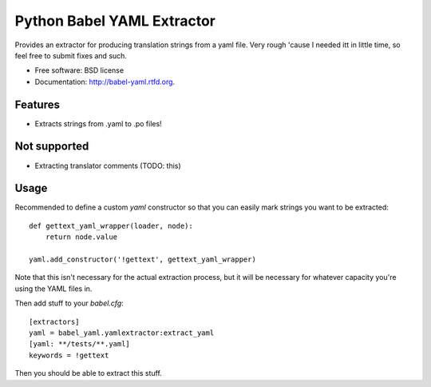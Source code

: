 ===============================
Python Babel YAML Extractor
===============================

.. image:: https://badge.fury.io/py/babel-yaml.png
    :target: http://badge.fury.io/py/babel-yaml
    
.. image:: https://travis-ci.org/rtxanson/babel-yaml.png?branch=master
        :target: https://travis-ci.org/rtxanson/babel-yaml

.. image:: https://pypip.in/d/babel-yaml/badge.png
        :target: https://crate.io/packages/babel-yaml?version=latest


Provides an extractor for producing translation strings from a yaml file. Very
rough 'cause I needed itt in little time, so feel free to submit fixes and such.

* Free software: BSD license
* Documentation: http://babel-yaml.rtfd.org.

Features
--------

* Extracts strings from .yaml to .po files!


Not supported
-------------

* Extracting translator comments (TODO: this)

Usage
-----

Recommended to define a custom `yaml` constructor so that you can easily mark
strings you want to be extracted: ::

    def gettext_yaml_wrapper(loader, node):
        return node.value

    yaml.add_constructor('!gettext', gettext_yaml_wrapper)

Note that this isn't necessary for the actual extraction process, but it will
be necessary for whatever capacity you're using the YAML files in.

Then add stuff to your `babel.cfg`: ::

    [extractors]
    yaml = babel_yaml.yamlextractor:extract_yaml
    [yaml: **/tests/**.yaml]
    keywords = !gettext

Then you should be able to extract this stuff.

